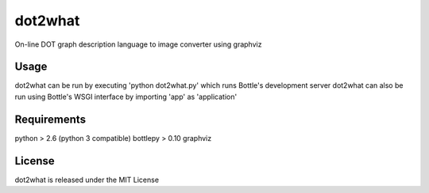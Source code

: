=======
dot2what
=======

On-line DOT graph description language to image converter using graphviz

Usage
-----
dot2what can be run by executing 'python dot2what.py' which runs Bottle's development server
dot2what can also be run using Bottle's WSGI interface by importing 'app' as 'application'

Requirements
------------
python > 2.6 (python 3 compatible)
bottlepy > 0.10
graphviz

License
-------
dot2what is released under the MIT License
